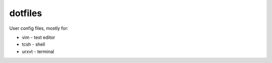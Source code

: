 
dotfiles
========

User config files, mostly for:

* vim - text editor
* tcsh - shell
* urxvt - terminal

